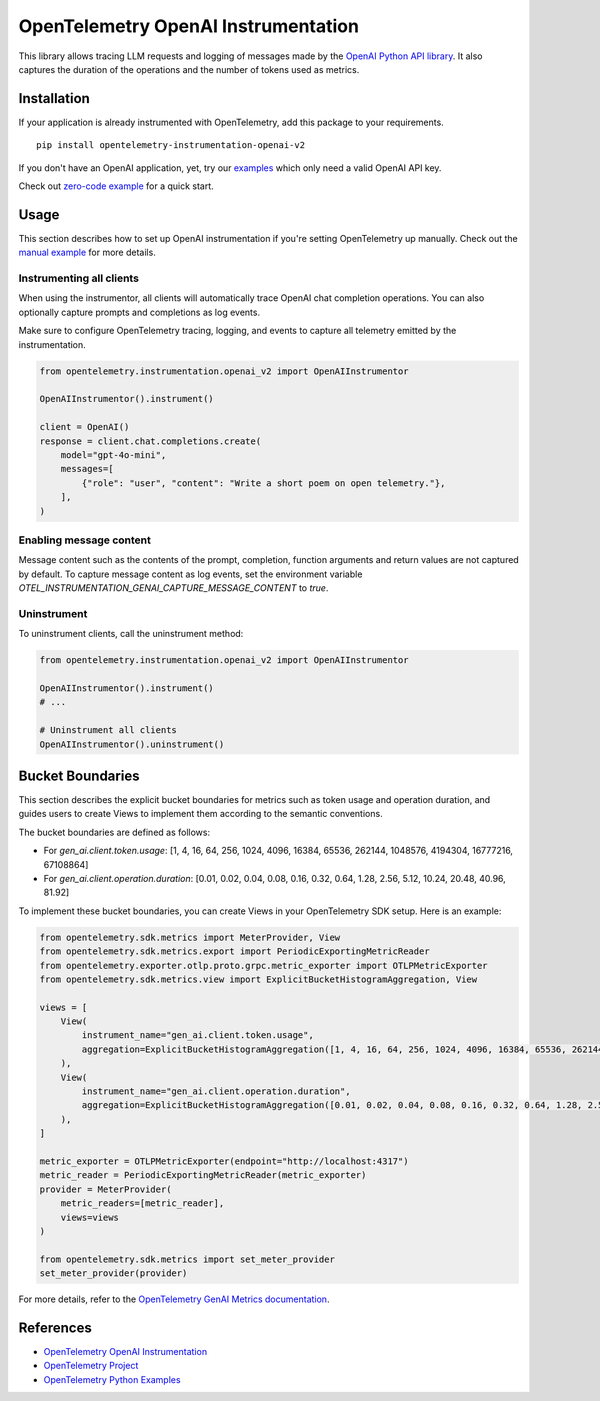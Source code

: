 OpenTelemetry OpenAI Instrumentation
====================================

|pypi|

.. |pypi| image:: https://badge.fury.io/py/opentelemetry-instrumentation-openai-v2.svg
   :target: https://pypi.org/project/opentelemetry-instrumentation-openai-v2/

This library allows tracing LLM requests and logging of messages made by the
`OpenAI Python API library <https://pypi.org/project/openai/>`_. It also captures
the duration of the operations and the number of tokens used as metrics.


Installation
------------

If your application is already instrumented with OpenTelemetry, add this
package to your requirements.
::

    pip install opentelemetry-instrumentation-openai-v2

If you don't have an OpenAI application, yet, try our `examples <examples>`_
which only need a valid OpenAI API key.

Check out `zero-code example <examples/zero-code>`_ for a quick start.

Usage
-----

This section describes how to set up OpenAI instrumentation if you're setting OpenTelemetry up manually.
Check out the `manual example <examples/manual>`_ for more details.

Instrumenting all clients
*************************

When using the instrumentor, all clients will automatically trace OpenAI chat completion operations.
You can also optionally capture prompts and completions as log events.

Make sure to configure OpenTelemetry tracing, logging, and events to capture all telemetry emitted by the instrumentation.

.. code-block:: python

    from opentelemetry.instrumentation.openai_v2 import OpenAIInstrumentor

    OpenAIInstrumentor().instrument()

    client = OpenAI()
    response = client.chat.completions.create(
        model="gpt-4o-mini",
        messages=[
            {"role": "user", "content": "Write a short poem on open telemetry."},
        ],
    )

Enabling message content
*************************

Message content such as the contents of the prompt, completion, function arguments and return values
are not captured by default. To capture message content as log events, set the environment variable
`OTEL_INSTRUMENTATION_GENAI_CAPTURE_MESSAGE_CONTENT` to `true`.

Uninstrument
************

To uninstrument clients, call the uninstrument method:

.. code-block:: python

    from opentelemetry.instrumentation.openai_v2 import OpenAIInstrumentor

    OpenAIInstrumentor().instrument()
    # ...

    # Uninstrument all clients
    OpenAIInstrumentor().uninstrument()

Bucket Boundaries
-----------------

This section describes the explicit bucket boundaries for metrics such as token usage and operation duration, and guides users to create Views to implement them according to the semantic conventions.

The bucket boundaries are defined as follows:

- For `gen_ai.client.token.usage`: [1, 4, 16, 64, 256, 1024, 4096, 16384, 65536, 262144, 1048576, 4194304, 16777216, 67108864]
- For `gen_ai.client.operation.duration`: [0.01, 0.02, 0.04, 0.08, 0.16, 0.32, 0.64, 1.28, 2.56, 5.12, 10.24, 20.48, 40.96, 81.92]

To implement these bucket boundaries, you can create Views in your OpenTelemetry SDK setup. Here is an example:

.. code-block:: python

    from opentelemetry.sdk.metrics import MeterProvider, View
    from opentelemetry.sdk.metrics.export import PeriodicExportingMetricReader
    from opentelemetry.exporter.otlp.proto.grpc.metric_exporter import OTLPMetricExporter
    from opentelemetry.sdk.metrics.view import ExplicitBucketHistogramAggregation, View

    views = [
        View(
            instrument_name="gen_ai.client.token.usage",
            aggregation=ExplicitBucketHistogramAggregation([1, 4, 16, 64, 256, 1024, 4096, 16384, 65536, 262144, 1048576, 4194304, 16777216, 67108864]),
        ),
        View(
            instrument_name="gen_ai.client.operation.duration",
            aggregation=ExplicitBucketHistogramAggregation([0.01, 0.02, 0.04, 0.08, 0.16, 0.32, 0.64, 1.28, 2.56, 5.12, 10.24, 20.48, 40.96, 81.92]),
        ),
    ]

    metric_exporter = OTLPMetricExporter(endpoint="http://localhost:4317")
    metric_reader = PeriodicExportingMetricReader(metric_exporter)
    provider = MeterProvider(
        metric_readers=[metric_reader],
        views=views
    )

    from opentelemetry.sdk.metrics import set_meter_provider
    set_meter_provider(provider)

For more details, refer to the `OpenTelemetry GenAI Metrics documentation <https://opentelemetry.io/docs/specs/semconv/gen-ai/gen-ai-metrics/>`_.

References
----------
* `OpenTelemetry OpenAI Instrumentation <https://opentelemetry-python-contrib.readthedocs.io/en/latest/instrumentation/openai/openai.html>`_
* `OpenTelemetry Project <https://opentelemetry.io/>`_
* `OpenTelemetry Python Examples <https://github.com/open-telemetry/opentelemetry-python/tree/main/docs/examples>`_

